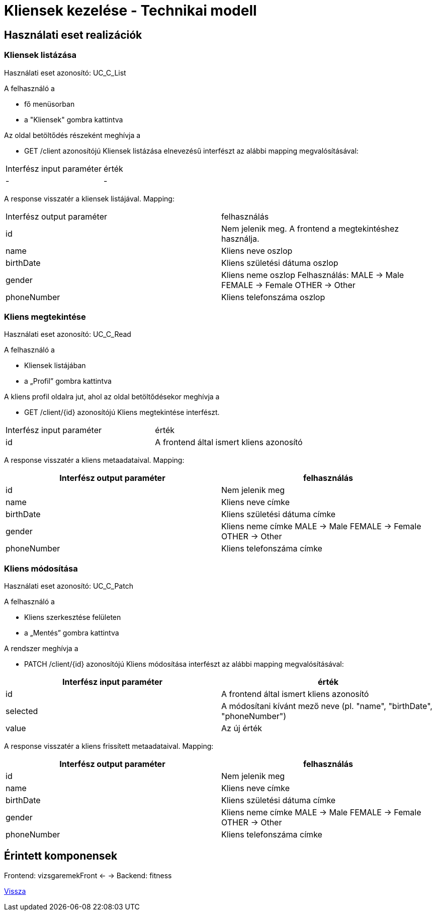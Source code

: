= Kliensek kezelése - Technikai modell

== Használati eset realizációk

=== Kliensek listázása
Használati eset azonosító: UC_C_List

A felhasználó a

- fő menüsorban

- a "Kliensek" gombra kattintva

Az oldal betöltődés részeként meghívja a

- GET /client azonosítójú Kliensek listázása elnevezésű interfészt az alábbi mapping megvalósításával:

[cols="1,1"]
|===

| Interfész input paraméter |érték

|-
|-

|===
A response visszatér a kliensek listájával. Mapping:

[cols="1,1"]
|===

|Interfész output paraméter| felhasználás

|id |Nem jelenik meg. A frontend a megtekintéshez használja.

|name |Kliens neve oszlop

|birthDate |Kliens születési dátuma oszlop

|gender |Kliens neme oszlop
Felhasználás:
MALE -> Male
FEMALE -> Female
OTHER -> Other

|phoneNumber |Kliens telefonszáma oszlop
|===

=== Kliens megtekintése
Használati eset azonosító: UC_C_Read

A felhasználó a

- Kliensek listájában

- a „Profil” gombra kattintva

A kliens profil oldalra jut, ahol az oldal betöltődésekor meghívja a

- GET /client/{id} azonosítójú Kliens megtekintése interfészt.

[cols="1,1"]
|===

|Interfész input paraméter| érték

|id |A frontend által ismert kliens azonosító

|===

A response visszatér a kliens metaadataival. Mapping:

[cols="1,1"]
|===
|Interfész output paraméter| felhasználás

|id |Nem jelenik meg

|name |Kliens neve címke

|birthDate |Kliens születési dátuma címke

|gender |Kliens neme címke
MALE -> Male
FEMALE -> Female
OTHER -> Other

|phoneNumber |Kliens telefonszáma címke

|===

=== Kliens módosítása
Használati eset azonosító: UC_C_Patch

A felhasználó a

- Kliens szerkesztése felületen

- a „Mentés” gombra kattintva

A rendszer meghívja a

- PATCH /client/{id} azonosítójú Kliens módosítása interfészt az alábbi mapping megvalósításával:

[cols="1,1"]
|===
|Interfész input paraméter| érték

|id |A frontend által ismert kliens azonosító

|selected |A módosítani kívánt mező neve (pl. "name", "birthDate", "phoneNumber")

|value |Az új érték
|===

A response visszatér a kliens frissített metaadataival. Mapping:

[cols="1,1"]
|===
|Interfész output paraméter| felhasználás

|id |Nem jelenik meg

|name |Kliens neve címke

|birthDate |Kliens születési dátuma címke

|gender |Kliens neme címke
MALE -> Male
FEMALE -> Female
OTHER -> Other

|phoneNumber |Kliens telefonszáma címke
|===

== Érintett komponensek

Frontend: vizsgaremekFront ← → Backend: fitness

link:../technical-models.adoc[Vissza]

